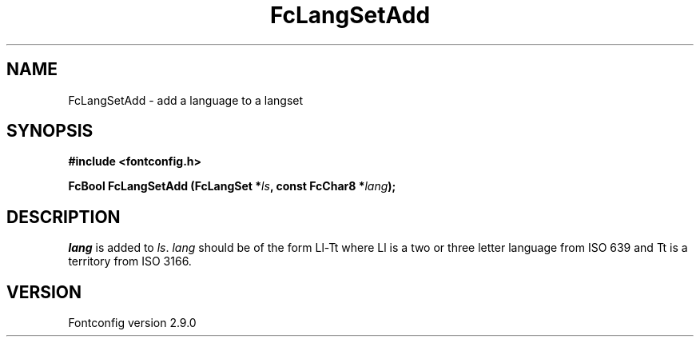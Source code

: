 .\" This manpage has been automatically generated by docbook2man 
.\" from a DocBook document.  This tool can be found at:
.\" <http://shell.ipoline.com/~elmert/comp/docbook2X/> 
.\" Please send any bug reports, improvements, comments, patches, 
.\" etc. to Steve Cheng <steve@ggi-project.org>.
.TH "FcLangSetAdd" "3" "11 3月 2012" "" ""

.SH NAME
FcLangSetAdd \- add a language to a langset
.SH SYNOPSIS
.sp
\fB#include <fontconfig.h>
.sp
FcBool FcLangSetAdd (FcLangSet *\fIls\fB, const FcChar8 *\fIlang\fB);
\fR
.SH "DESCRIPTION"
.PP
\fIlang\fR is added to \fIls\fR\&.
\fIlang\fR should be of the form Ll-Tt where Ll is a
two or three letter language from ISO 639 and Tt is a territory from ISO
3166.
.SH "VERSION"
.PP
Fontconfig version 2.9.0
